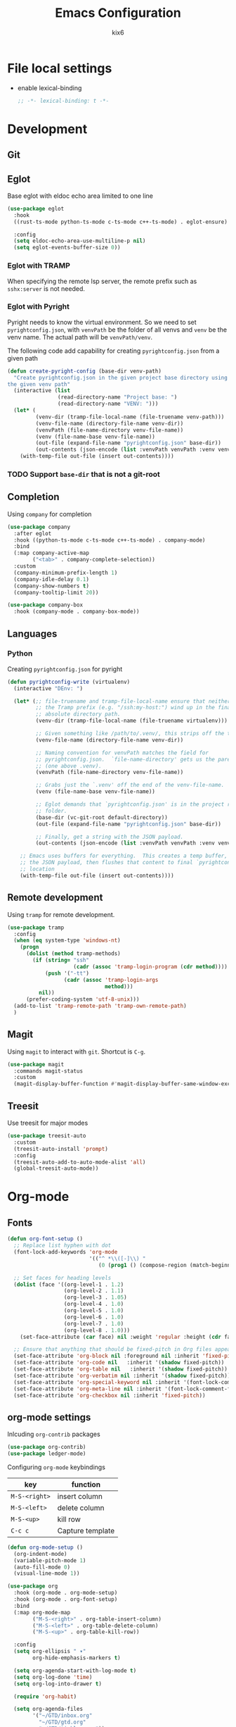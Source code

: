 #+TITLE: Emacs Configuration
#+AUTHOR: kix6

* File local settings
- enable lexical-binding
  #+begin_src emacs-lisp :comments no :tangle yes
    ;; -*- lexical-binding: t -*-
  #+end_src
* Development
** Git

** Eglot
Base eglot with eldoc echo area limited to one line
#+begin_src emacs-lisp
  (use-package eglot
    :hook
    ((rust-ts-mode python-ts-mode c-ts-mode c++-ts-mode) . eglot-ensure)

    :config
    (setq eldoc-echo-area-use-multiline-p nil)
    (setq eglot-events-buffer-size 0))
#+end_src

*** Eglot with TRAMP
When specifying the remote lsp server, the remote prefix such as ~sshx:server~ is not needed.

*** Eglot with Pyright
Pyright needs to know the virtual environment. So we need to set ~pyrightconfig.json~, with ~venvPath~ be the folder of all venvs and ~venv~ be the venv name. The actual path will be ~venvPath/venv~.

The following code add capability for creating ~pyrightconfig.json~ from a given path
#+begin_src emacs-lisp
  (defun create-pyright-config (base-dir venv-path)
    "Create pyrightconfig.json in the given project base directory using
  the given venv path"
    (interactive (list
                  (read-directory-name "Project base: ")
                  (read-directory-name "VENV: ")))
    (let* (
           (venv-dir (tramp-file-local-name (file-truename venv-path)))
           (venv-file-name (directory-file-name venv-dir))
           (venvPath (file-name-directory venv-file-name))
           (venv (file-name-base venv-file-name))
           (out-file (expand-file-name "pyrightconfig.json" base-dir))
           (out-contents (json-encode (list :venvPath venvPath :venv venv))))
      (with-temp-file out-file (insert out-contents))))
#+end_src

*** TODO Support ~base-dir~ that is not a git-root
  
** Completion
Using ~company~ for completion
#+begin_src emacs-lisp
  (use-package company
    :after eglot
    :hook ((python-ts-mode c-ts-mode c++-ts-mode) . company-mode)
    :bind
    (:map company-active-map
          ("<tab>" . company-complete-selection))
    :custom
    (company-minimum-prefix-length 1)
    (company-idle-delay 0.1)
    (company-show-numbers t)
    (company-tooltip-limit 20))

  (use-package company-box
    :hook (company-mode . company-box-mode))
#+end_src

** Languages
*** Python
Creating ~pyrightconfig.json~ for pyright
#+begin_src emacs-lisp
  (defun pyrightconfig-write (virtualenv)
    (interactive "DEnv: ")

    (let* (;; file-truename and tramp-file-local-name ensure that neither `~' nor
           ;; the Tramp prefix (e.g. "/ssh:my-host:") wind up in the final
           ;; absolute directory path.
           (venv-dir (tramp-file-local-name (file-truename virtualenv)))

           ;; Given something like /path/to/.venv/, this strips off the trailing `/'.
           (venv-file-name (directory-file-name venv-dir))

           ;; Naming convention for venvPath matches the field for
           ;; pyrightconfig.json.  `file-name-directory' gets us the parent path
           ;; (one above .venv).
           (venvPath (file-name-directory venv-file-name))

           ;; Grabs just the `.venv' off the end of the venv-file-name.
           (venv (file-name-base venv-file-name))

           ;; Eglot demands that `pyrightconfig.json' is in the project root
           ;; folder.
           (base-dir (vc-git-root default-directory))
           (out-file (expand-file-name "pyrightconfig.json" base-dir))

           ;; Finally, get a string with the JSON payload.
           (out-contents (json-encode (list :venvPath venvPath :venv venv))))

      ;; Emacs uses buffers for everything.  This creates a temp buffer, inserts
      ;; the JSON payload, then flushes that content to final `pyrightconfig.json'
      ;; location
      (with-temp-file out-file (insert out-contents))))
#+end_src
** Remote development
Using ~tramp~ for remote development.
#+begin_src emacs-lisp
  (use-package tramp
    :config
    (when (eq system-type 'windows-nt)
      (progn
        (dolist (method tramp-methods)
          (if (string= "ssh"
                       (cadr (assoc 'tramp-login-program (cdr method))))
              (push '("-tt")
                    (cadr (assoc 'tramp-login-args
                                 method)))
            nil))
        (prefer-coding-system 'utf-8-unix)))
    (add-to-list 'tramp-remote-path 'tramp-own-remote-path)
    )
#+end_src

** Magit
Using ~magit~ to interact with ~git~. Shortcut is ~C-g~.
#+begin_src emacs-lisp
  (use-package magit
    :commands magit-status
    :custom
    (magit-display-buffer-function #'magit-display-buffer-same-window-except-diff-v1))
#+end_src

** Treesit
Use treesit for major modes
#+begin_src emacs-lisp
  (use-package treesit-auto
    :custom
    (treesit-auto-install 'prompt)
    :config
    (treesit-auto-add-to-auto-mode-alist 'all)
    (global-treesit-auto-mode))
#+end_src

* Org-mode
** Fonts
#+begin_src emacs-lisp
  (defun org-font-setup ()
    ;; Replace list hyphen with dot
    (font-lock-add-keywords 'org-mode
                            '(("^ *\\([-]\\) "
                               (0 (prog1 () (compose-region (match-beginning 1) (match-end 1) "•"))))))

    ;; Set faces for heading levels
    (dolist (face '((org-level-1 . 1.2)
                    (org-level-2 . 1.1)
                    (org-level-3 . 1.05)
                    (org-level-4 . 1.0)
                    (org-level-5 . 1.0)
                    (org-level-6 . 1.0)
                    (org-level-7 . 1.0)
                    (org-level-8 . 1.0)))
      (set-face-attribute (car face) nil :weight 'regular :height (cdr face)))

    ;; Ensure that anything that should be fixed-pitch in Org files appears that way
    (set-face-attribute 'org-block nil :foreground nil :inherit 'fixed-pitch)
    (set-face-attribute 'org-code nil   :inherit '(shadow fixed-pitch))
    (set-face-attribute 'org-table nil   :inherit '(shadow fixed-pitch))
    (set-face-attribute 'org-verbatim nil :inherit '(shadow fixed-pitch))
    (set-face-attribute 'org-special-keyword nil :inherit '(font-lock-comment-face fixed-pitch))
    (set-face-attribute 'org-meta-line nil :inherit '(font-lock-comment-face fixed-pitch))
    (set-face-attribute 'org-checkbox nil :inherit 'fixed-pitch))
#+end_src

** org-mode settings
Inlcuding ~org-contrib~ packages
#+begin_src emacs-lisp
  (use-package org-contrib)
  (use-package ledger-mode)
#+end_src

Configuring ~org-mode~ keybindings
| key         | function         |
|-------------+------------------|
| ~M-S-<right>~ | insert column    |
| ~M-S-<left>~  | delete column    |
| ~M-S-<up>~    | kill row         |
| ~C-c c~       | Capture template |

#+begin_src emacs-lisp
        (defun org-mode-setup ()
          (org-indent-mode)
          (variable-pitch-mode 1)
          (auto-fill-mode 0)
          (visual-line-mode 1))

        (use-package org
          :hook (org-mode . org-mode-setup)
          :hook (org-mode . org-font-setup)
          :bind
          (:map org-mode-map
                ("M-S-<right>" . org-table-insert-column)
                ("M-S-<left>" . org-table-delete-column)
                ("M-S-<up>" . org-table-kill-row))

          :config
          (setq org-ellipsis " ▾"
                org-hide-emphasis-markers t)

          (setq org-agenda-start-with-log-mode t)
          (setq org-log-done 'time)
          (setq org-log-into-drawer t)

          (require 'org-habit)

          (setq org-agenda-files
                '("~/GTD/inbox.org"
                  "~/GTD/gtd.org"
                  "~/GTD/tickler.org"))


          (setq org-todo-keywords
                '((sequence "TODO(t)" "NEXT(n)" "WAITING(w)" "WIP(p!)" "|" "DONE(d!)" "CANCLED(c)")))

          (setq org-todo-keyword-faces
                '(("TODO" . "red") ("WIP" . "yellow")
                  ("CANCELED" . "orange")
                  ("DONE" . "green")))
    
          (setq org-refile-targets
                '(("~/GTD/gtd.org" :maxlevel . 3)
                  ("~/GTD/someday.org" :level . 1)
                  ("~/GTD/tickler.org" :maxlevel . 2)
                  ("~/GTD/canceled.org" :level . 1)))

          (advice-add 'org-refile :after 'org-save-all-org-buffers)

          (setq org-capture-templates
                `(("t" "Todo [inbox]" entry
                   (file+headline "~/GTD/inbox.org" "Tasks")
                   "* TODO %i%?")
                  ("T" "Tickler" entry
                   (file+headline "~/GTD/tickler.org" "Tickler")
                   "* %i%? \n %U")))

          (define-key global-map (kbd "C-c c")
                      (lambda () (interactive) (org-capture)))

          (org-font-setup)

          (org-babel-do-load-languages
           'org-babel-load-languages
           '((emacs-lisp . t)
             (python . t)
             (ledger . t)))
          )

#+end_src

** org-roam
Roam is a note taking tool for connecting different entries (See [[https://roamresearch.com/#/app/help/page/dZ72V0Ig6][White Paper]]).
| key     | function               |
|---------+------------------------|
| ~C-c n l~ | org-roam buffer toggle |
| ~C-c n f~ | find org-roam node     |
| ~C-c n i~ | insert org-roam node   |

#+begin_src emacs-lisp
  (use-package org-roam
    :ensure t
    :init
    (setq org-roam-v2-ack t)
    (setq org-roam-dailies-directory "journal/")
    (setq org-roam-dailies-capture-templates
          '(("d" "default" entry "* %<%I:%M %p>: %?"
             :if-new (file+head "%<%Y-%m-%d>.org" "#+title: %<%Y-%m-%d>\n"))))

    :custom
    (org-roam-directory "~/RoamNotes")
    (org-roam-completion-everywhere t)
    (org-roam-capture-templates
     '(("d" "default" plain
        "%?"
        :if-new (file+head "%<%Y%m%d%H%M%S>-${slug}.org" "#+title: ${title}\n")
        :unnarrowed t)
       ("p" "paper notes" plain
        "\n* Source\n\nAuthor: %^{Author}\nTitle: ${title}\nYear: %^{Year} \n\n* Summary\n\n%?"
        :if-new (file+head "%<%Y%m%d%H%M%S>-${slug}.org" "#+title: ${title}\n")
        :unnarrowed t)))

    :bind (("C-c n l" . org-roam-buffer-toggle)
           ("C-c n f" . org-roam-node-find)
           ("C-c n i" . org-roam-node-insert)
           :map org-mode-map
           ("C-M-i" . completion-at-point)
           :map org-roam-dailies-map
           ("Y" . org-roam-dailies-capture-yesterday)
           ("T" . org-roam-dailies-capture-tomorrow))
    :bind-keymap
    ("C-c n d" . org-roam-dailies-map)
    :config
    (require 'org-roam-dailies)
    (org-roam-db-autosync-mode)
    (org-roam-setup))

  (use-package org-bullets
    :after org
    :hook (org-mode . org-bullets-mode)
    :custom
    (org-bullets-bullet-list '("◉" "○" "●" "○" "●" "○" "●")))
#+end_src

* Interaction
** vertico
#+begin_src emacs-lisp
  (use-package vertico
    :diminish
    :init
    (setq vertico-cycle t)
    (setq vertico-resize nil)
    (vertico-mode))

  (use-package vertico-directory
    :after vertico
    :ensure nil
    :bind (:map vertico-map
                ("RET" . vertico-directory-enter)
                ("DEL" . vertico-directory-delete-char)
                ("M-DEL" . vertico-directory-delete-word))
    :hook (rfn-eshadow-update-overlay . vertico-directory-tidy))
#+end_src

** orderless
#+begin_src emacs-lisp
  (use-package orderless
    :ensure t
    :custom
    (completion-styles '(orderless basic))
    (completion-category-defaults nil)
    (completion-category-overrides '((file (styles partial-completion)))))
#+end_src

** consult
#+begin_src emacs-lisp
  (use-package consult
    :diminish
    :bind
    ("M-s M-g" . consult-grep)
    ("M-s M-f" . consult-find)
    ("M-s M-o" . consult-outline)
    ("M-s M-l" . consult-line)
    ("M-s M-b" . consult-buffer)
    (:map consult-narrow-map
          ("?" . consult-narrow-help)))
#+end_src

** marginalia
#+begin_src emacs-lisp
  (use-package marginalia
    :ensure t
    :config
    (marginalia-mode 1))
#+end_src

** corfu
Using ~C-t~ to toggle popup information on candidates
#+begin_src emacs-lisp
  (use-package corfu
    :diminish
    :custom
    (corfu-auto t)

    :bind
    (:map corfu-map
          ("RET" . nil))

    :init
    (global-corfu-mode))

  (use-package corfu-popupinfo
    :after corfu
    :ensure nil
    :hook
    (corfu-mode . corfu-popupinfo-mode)
    :custom
    (corfu-popupinfo-delay nil)
    :bind
    (:map corfu-popupinfo-map
          ("C-t" . corfu-popupinfo-toggle)))
#+end_src

** embark
#+begin_src emacs-lisp
  (use-package embark
    :ensure t

    :bind
    (("C-." . embark-act)         ;; pick some comfortable binding
     ("C-;" . embark-dwim)        ;; good alternative: M-.
     ("C-h B" . embark-bindings)) ;; alternative for `describe-bindings'

    :init

    ;; Optionally replace the key help with a completing-read interface
    (setq prefix-help-command #'embark-prefix-help-command)

    ;; Show the Embark target at point via Eldoc. You may adjust the
    ;; Eldoc strategy, if you want to see the documentation from
    ;; multiple providers. Beware that using this can be a little
    ;; jarring since the message shown in the minibuffer can be more
    ;; than one line, causing the modeline to move up and down:

    ;; (add-hook 'eldoc-documentation-functions #'embark-eldoc-first-target)
    ;; (setq eldoc-documentation-strategy #'eldoc-documentation-compose-eagerly)

    :config

    ;; Hide the mode line of the Embark live/completions buffers
    (add-to-list 'display-buffer-alist
                 '("\\`\\*Embark Collect \\(Live\\|Completions\\)\\*"
                   nil
                   (window-parameters (mode-line-format . none)))))

  ;; Consult users will also want the embark-consult package.
  (use-package embark-consult
    :ensure t ; only need to install it, embark loads it after consult if found
    :hook
    (embark-collect-mode . consult-preview-at-point-mode))
#+end_src

** sort-tab
Using ~sort-tab~ to handle buffers
#+begin_src emacs-lisp
  (use-package sort-tab
    :load-path"plugins/sort-tab/"
    :commands sort-tab-mode
    :config (sort-tab-mode 1))
#+end_src

** Window management
Using ~ace-window~ to deal with multiple windows. Pressing ~M-o~ to call ~ace-window~ and choose the window by a key when there are more than three windows.
#+begin_src emacs-lisp
  ;;; ace-window
  (use-package ace-window
    :ensure
    :bind
    ("M-o" . ace-window)
    :delight
    :config
    (ace-window-display-mode 1))
#+end_src

* Theme and looks
** emacs-dashboard
#+begin_src emacs-lisp
  (use-package dashboard
    :ensure t
    :demand t
    :config
    (dashboard-setup-startup-hook)

    :custom
    (dashboard-startup-banner 'logo);; Content is not centered by default. To center, set
    (dashboard-center-content t)
    ;; vertically center content
    (dashboard-vertically-center-content t)
    (dashboard-items '((bookmarks . 5)
                       (projects . 5)
                       (agenda . 8)))

    :bind
    (:map dashboard-mode-map
          ("R" . dashboard-refresh-buffer))
    )
#+end_src

** Icons fonts
#+begin_src emacs-lisp
    (use-package all-the-icons
      :if (display-graphic-p)
      :ensure t)

    (use-package nerd-icons
      :if (display-graphic-p))
#+end_src

** Theme
#+begin_src emacs-lisp
  (use-package doom-modeline
    :init (doom-modeline-mode 1)
    :custom ((doom-modeline-height 15)))

  (use-package doom-themes
    :init (load-theme 'doom-nova t))

  (use-package rainbow-delimiters
    :hook (prog-mode . rainbow-delimiters-mode))
#+end_src

** Highlight-line color
#+begin_src emacs-lisp
  (set-face-background hl-line-face "SystemHilight")
#+end_src

* Misc

** pdf-tools
#+begin_src emacs-lisp
  (use-package pdf-tools
    :ensure t
    :init
    (add-to-list 'auto-mode-alist '("\\.pdf\\'" . pdf-view-mode)))
#+end_src

** Enable dir-locals in remote
#+begin_src emacs-lisp
  (setq enable-remote-dir-locals t)
#+end_src

** git-timemachine
Walk through git commits.
#+begin_src emacs-lisp
  (use-package git-timemachine)
#+end_src

#+begin_src emacs-lisp

  ;;; configuration for terminals

  (use-package term
    :config
    (setq explicit-shell-file-name "bash")
    (setq term-prompt-regexp "^[^#?%>\n]*[#$%] *"))

  (use-package eterm-256color
    :hook (term-mode . eterm-256color-mode))

  (use-package clang-format)

  (defun kix6/configure-eshell ()
    (add-hook 'eshell-pre-command-hook 'eshell-save-some-history)
    (add-to-list 'eshell-output-filter-functions 'eshell-truncate-buffer)

    (setq eshell-history-siez 10000
          eshell-buffer-maximum-lines 10000
          eshell-hist-ignoredups t
          eshell-scroll-to-bottom-on-input t))

  (use-package eshell
    :hook (eshell-first-time-mode . kix6/configure-eshell)
    :config
    (eshell-git-prompt-use-theme 'robbyrussell)
    (with-eval-after-load 'esh-opt
      (setq eshell-destroy-buffer-when-process-dies t)
      (setq eshell-visual-commands '("top" "zsh" "vim" "htop"))))

  (use-package undo-tree)
#+end_src
